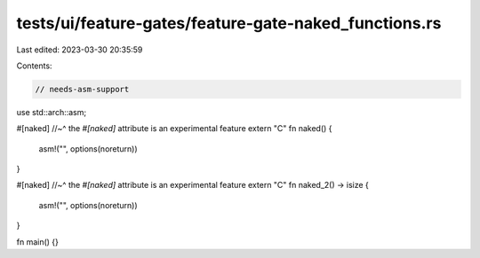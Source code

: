 tests/ui/feature-gates/feature-gate-naked_functions.rs
======================================================

Last edited: 2023-03-30 20:35:59

Contents:

.. code-block:: rs

    // needs-asm-support

use std::arch::asm;

#[naked]
//~^ the `#[naked]` attribute is an experimental feature
extern "C" fn naked() {
    asm!("", options(noreturn))
}

#[naked]
//~^ the `#[naked]` attribute is an experimental feature
extern "C" fn naked_2() -> isize {
    asm!("", options(noreturn))
}

fn main() {}


